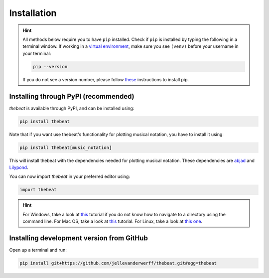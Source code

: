 ============
Installation
============

.. Hint::

    All methods below require you to have ``pip`` installed. Check if ``pip`` is installed by typing the following in a terminal window.
    If working in a `virtual environment <https://docs.python-guide.org/dev/virtualenvs/#lower-level-virtualenv>`_, make sure you see ``(venv)`` before your username in your terminal:

    .. code-block:: console

        pip --version


    If you do not see a version number, please follow `these <https://pip.pypa.io/en/stable/installation/>`_ instructions to install pip.



*************************************
Installing through PyPI (recommended)
*************************************

*thebeat* is available through PyPI, and can be installed using:

.. code-block:: console

    pip install thebeat

Note that if you want use thebeat's functionality for plotting musical notation,
you have to install it using:

.. code-block:: console

    pip install thebeat[music_notation]

This will install thebeat with the dependencies needed for plotting musical notation.
These dependencies are `abjad <https://abjad.github.io>`_ and `Lilypond <https://lilypond.org>`_.

You can now import *thebeat* in your preferred editor using:

.. code-block:: python

    import thebeat


.. Hint::
    For Windows, take a look at `this <https://www.digitalcitizen.life/command-prompt-how-use-basic-commands/>`_ tutorial if you do not know how to navigate to a directory using the command line.
    For Mac OS, take a look at `this <https://www.macworld.com/article/221277/command-line-navigating-files-folders-mac-terminal.html>`_ tutorial.
    For Linux, take a look at `this one <https://www.cyberciti.biz/faq/how-to-change-directory-in-linux-terminal/>`_.



******************************************
Installing development version from GitHub
******************************************

Open up a terminal and run:

.. code-block:: console

    pip install git+https://github.com/jellevanderwerff/thebeat.git#egg=thebeat
